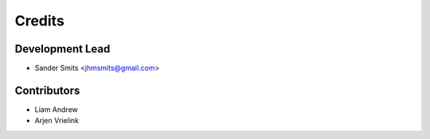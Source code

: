 =======
Credits
=======

Development Lead
----------------

* Sander Smits <jhmsmits@gmail.com>

Contributors
------------

* Liam Andrew
* Arjen Vrielink

